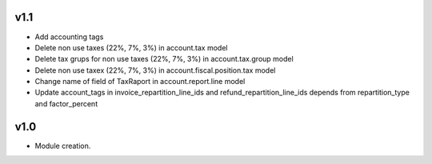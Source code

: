 v1.1
====
* Add accounting tags 
* Delete non use taxes (22%, 7%, 3%) in account.tax model 
* Delete tax grups for non use taxes (22%, 7%, 3%) in account.tax.group model 
* Delete non use taxex (22%, 7%, 3%) in account.fiscal.position.tax model
* Change name of field of TaxRaport in account.report.line model 
* Update account_tags in invoice_repartition_line_ids and refund_repartition_line_ids depends from repartition_type and factor_percent

v1.0
====
* Module creation.
